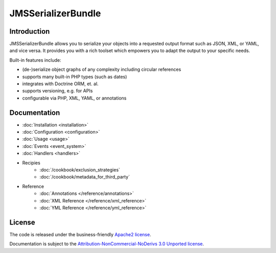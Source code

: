 JMSSerializerBundle
===================

Introduction
------------

JMSSerializerBundle allows you to serialize your objects into a requested
output format such as JSON, XML, or YAML, and vice versa. It provides you 
with a rich toolset which empowers you to adapt the output to your specific
needs.

Built-in features include:

- (de-)serialize object graphs of any complexity including circular references
- supports many built-in PHP types (such as dates)
- integrates with Doctrine ORM, et. al.
- supports versioning, e.g. for APIs
- configurable via PHP, XML, YAML, or annotations

Documentation
-------------

.. toctree ::
    :hidden:
    
    installation
    configuration
    usage
    event_system
    handlers
    reference
    cookbook

- :doc:`Installation <installation>`
- :doc:`Configuration <configuration>`
- :doc:`Usage <usage>`
- :doc:`Events <event_system>`
- :doc:`Handlers <handlers>`

- Recipies
    * :doc:`/cookbook/exclusion_strategies`
    * :doc:`/cookbook/metadata_for_third_party`
    
- Reference
    * :doc:`Annotations </reference/annotations>`
    * :doc:`XML Reference </reference/xml_reference>`
    * :doc:`YML Reference </reference/yml_reference>`

License
-------

The code is released under the business-friendly `Apache2 license`_. 

Documentation is subject to the `Attribution-NonCommercial-NoDerivs 3.0 Unported
license`_.

.. _Apache2 license: http://www.apache.org/licenses/LICENSE-2.0.html
.. _Attribution-NonCommercial-NoDerivs 3.0 Unported license: http://creativecommons.org/licenses/by-nc-nd/3.0/

